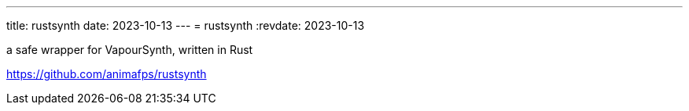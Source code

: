 ---
title: rustsynth
date: 2023-10-13
---
= rustsynth
:revdate: 2023-10-13

a safe wrapper for VapourSynth, written in Rust

https://github.com/animafps/rustsynth
